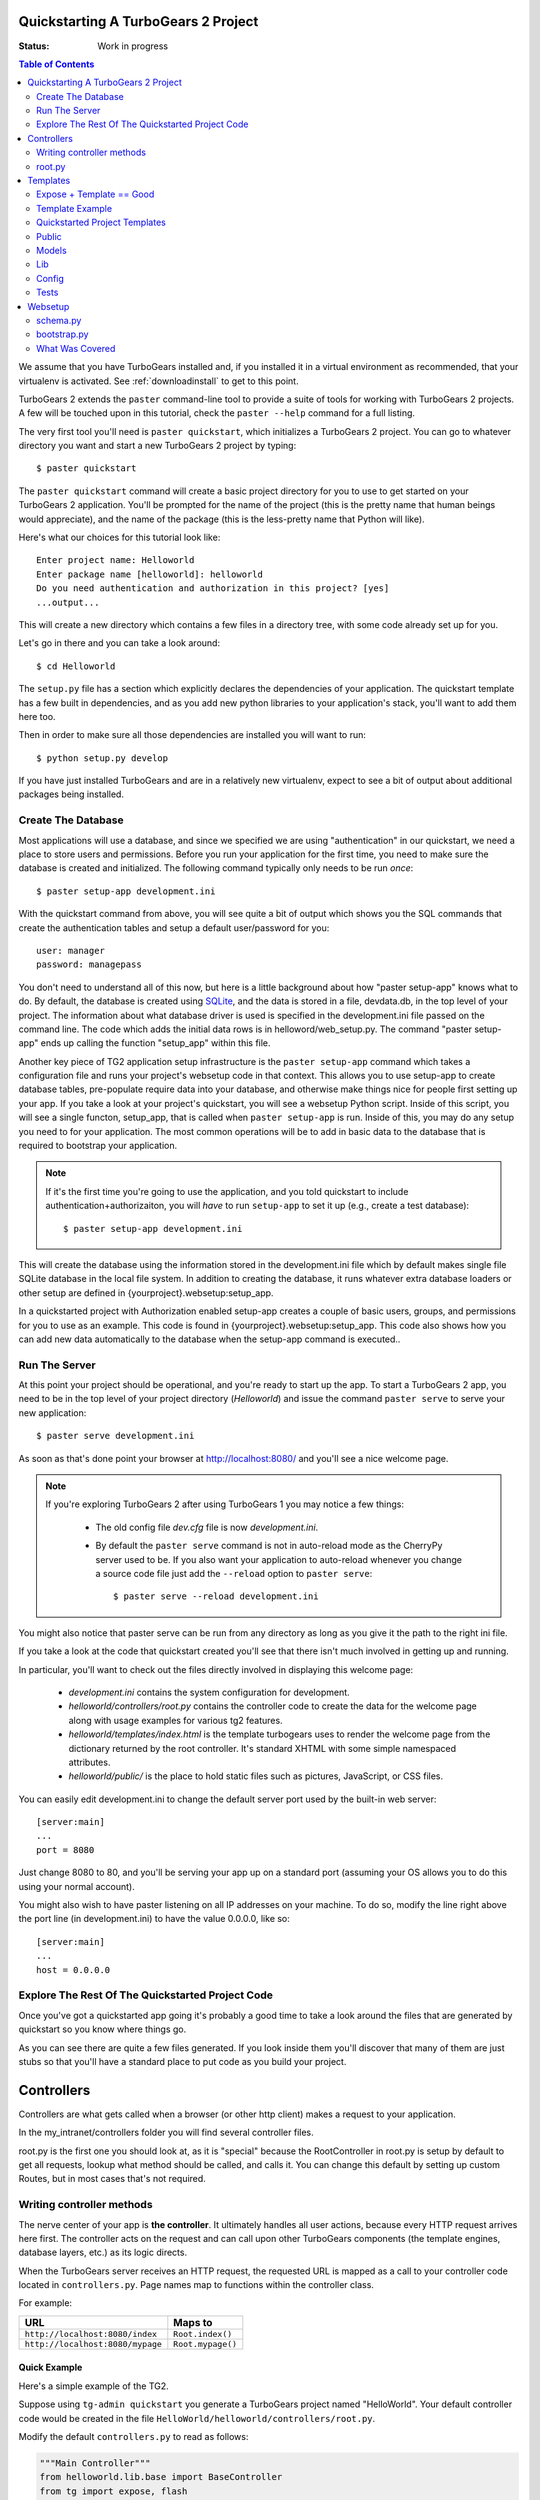 .. _quickstarting:

Quickstarting A TurboGears 2 Project
====================================

.. highlight:: bash

:Status: Work in progress

.. contents:: Table of Contents
    :depth: 2

We assume that you have TurboGears installed and, if you installed it
in a virtual environment as recommended, that your virtualenv is activated.
See :ref:`downloadinstall` to get to this point.

TurboGears 2 extends the ``paster`` command-line tool to provide a
suite of tools for working with TurboGears 2 projects. A few will be
touched upon in this tutorial, check the ``paster --help`` command for
a full listing.

The very first tool you'll need is ``paster quickstart``, which
initializes a TurboGears 2 project.  You can go to whatever directory
you want and start a new TurboGears 2 project by typing::

  $ paster quickstart

The ``paster quickstart`` command will create a basic project
directory for you to use to get started on your TurboGears 2
application. You'll be prompted for the name of the project (this is
the pretty name that human beings would appreciate), and the name of
the package (this is the less-pretty name that Python will like).

Here's what our choices for this tutorial look like::

    Enter project name: Helloworld
    Enter package name [helloworld]: helloworld
    Do you need authentication and authorization in this project? [yes]
    ...output...

This will create a new directory which contains a few files in a
directory tree, with some code already set up for you.

Let's go in there and you can take a look around::

   $ cd Helloworld

The ``setup.py`` file has a section which explicitly declares the
dependencies of your application.  The quickstart template has a few
built in dependencies, and as you add new python libraries to your
application's stack, you'll want to add them here too.

Then in order to make sure all those dependencies are installed you
will want to run::

   $ python setup.py develop

If you have just installed TurboGears and are in a relatively new
virtualenv, expect to see a bit of output about additional packages
being installed.


Create The Database
-------------------

Most applications will use a database, and since we specified we are
using "authentication" in our quickstart, we need a place to store
users and permissions.  Before you run your application for the first
time, you need to make sure the database is created and initialized.
The following command typically only needs to be run *once*::

      $ paster setup-app development.ini

With the quickstart command from above, you will see quite a bit of
output which shows you the SQL commands that create the authentication
tables and setup a default user/password for you::

      user: manager
      password: managepass

You don't need to understand all of this now, but here is a little
background about how "paster setup-app" knows what to do.  By default,
the database is created using SQLite_, and the data is stored in a
file, devdata.db, in the top level of your project.  The information
about what database driver is used is specified in the development.ini
file passed on the command line.  The code which adds the initial data
rows is in helloword/web_setup.py.  The command "paster setup-app"
ends up calling the function "setup_app" within this file.


Another key piece of TG2 application setup infrastructure is the
``paster setup-app`` command which takes a configuration file and runs
your project's websetup code in that context.  This allows you to use
setup-app to create database tables, pre-populate require data into
your database, and otherwise make things nice for people first setting
up your app.  If you take a look at your project's quickstart, you
will see a websetup Python script. Inside of this script, you will see
a single functon, setup_app, that is called when ``paster setup-app``
is run. Inside of this, you may do any setup you need to for your
application. The most common operations will be to add in basic data
to the database that is required to bootstrap your application.

.. note:: If it's the first time you're going to use the application,
  and you told quickstart to include authentication+authorizaiton, you
  will *have* to run ``setup-app`` to set it up (e.g., create a test
  database)::

      $ paster setup-app development.ini



This will create the database using the information stored in the
development.ini file which by default makes single file SQLite
database in the local file system.  In addition to creating the
database, it runs whatever extra database loaders or other setup are
defined in {yourproject}.websetup:setup_app.

In a quickstarted project with Authorization enabled setup-app creates
a couple of basic users, groups, and permissions for you to use as an
example.  This code is found in {yourproject}.websetup:setup_app.
This code also shows how you can add new data automatically to the
database when the setup-app command is executed..

Run The Server
--------------

At this point your project should be operational, and you're ready to
start up the app.  To start a TurboGears 2 app, you need to be in the
top level of your project directory (`Helloworld`) and issue the
command ``paster serve`` to serve your new application::

    $ paster serve development.ini

As soon as that's done point your browser at http://localhost:8080/
and you'll see a nice welcome page.

.. note:: If you're exploring TurboGears 2 after using TurboGears 1
   you may notice a few things:

      * The old config file `dev.cfg` file is now `development.ini`.
      * By default the ``paster serve`` command is not in auto-reload mode as
        the CherryPy server used to be.  If you also want your application to
        auto-reload whenever you change a source code file just add the
        ``--reload`` option to ``paster serve``::

          $ paster serve --reload development.ini

You might also notice that paster serve can be run from any directory
as long as you give it the path to the right ini file.

If you take a look at the code that quickstart created you'll see that
there isn't much involved in getting up and running.

In particular, you'll want to check out the files directly involved in
displaying this welcome page:

  * `development.ini` contains the system configuration for development.
  * `helloworld/controllers/root.py` contains the controller code to create the
    data for the welcome page along with usage examples for various tg2
    features.
  * `helloworld/templates/index.html` is the template turbogears uses to render
    the welcome page from the dictionary returned by the root controller. It's
    standard XHTML with some simple namespaced attributes.
  * `helloworld/public/` is the place to hold static files such as pictures,
    JavaScript, or CSS files.

You can easily edit development.ini to change the default server port
used by the built-in web server::

  [server:main]
  ...
  port = 8080

Just change 8080 to 80, and you'll be serving your app up on a
standard port (assuming your OS allows you to do this using your
normal account).

You might also wish to have paster listening on all IP addresses on
your machine. To do so, modify the line right above the port line (in
development.ini) to have the value 0.0.0.0, like so::

  [server:main]
  ...
  host = 0.0.0.0



Explore The Rest Of The Quickstarted Project Code
-------------------------------------------------

Once you've got a quickstarted app going it's probably a good time to
take a look around the files that are generated by quickstart so you
know where things go.

.. image:: ../_static/tg2_files.jpg

As you can see there are quite a few files generated. If you look
inside them you'll discover that many of them are just stubs so that
you'll have a standard place to put code as you build your project.


Controllers
==============================================

Controllers are what gets called when a browser (or other http client) makes
a request to your application.

In the my_intranet/controllers folder you will find several controller files.

root.py is the first one you should look at, as it is "special" because the
RootController in root.py is setup by default to get all requests, lookup
what method should be called, and calls it.   You can change this default by
setting up custom Routes, but in most cases that's not required.

Writing controller methods
------------------------------------------------

The nerve center of your app  is **the controller**. It
ultimately handles all user actions, because every HTTP request arrives here
first. The controller acts on the request and can call upon other TurboGears
components (the template engines, database layers, etc.) as its logic directs.

When the TurboGears server receives an HTTP request, the requested URL is mapped
as a call to your controller code located in ``controllers.py``. Page names map
to functions within the controller class.

For example:

================================== ======================
URL                                Maps to
================================== ======================
``http://localhost:8080/index``    ``Root.index()``
``http://localhost:8080/mypage``   ``Root.mypage()``
================================== ======================


Quick Example
~~~~~~~~~~~~~~~~~~~~~~~~~~~~~~~~~~~~~~~~~~~~~~~~~~~~~~~~~

Here's a simple example of the TG2.

Suppose using ``tg-admin quickstart`` you generate a TurboGears project
named "HelloWorld". Your default controller code would be created in the
file ``HelloWorld/helloworld/controllers/root.py``.

Modify the default ``controllers.py`` to read as follows:

.. code-block:: python

    """Main Controller"""
    from helloworld.lib.base import BaseController
    from tg import expose, flash
    from pylons.i18n import ugettext as _
    #from tg import redirect, validate
    #from helloworld.model import DBSession

    class RootController(BaseController):

         @expose()
         def index(self):
             return "<h1>Hello World</h1>"

         @expose()
         def default(self, *args, **kw):
             return "This page is not ready"


When you load the root URL ``http://localhost:8080/index`` in your web
browser, you'll see a page with the message "Hello World" on it.


root.py
----------------------------------------------

Let's take a look at the RootController:

.. code-block:: python

    class RootController(BaseController):
        """
        The root controller for the my-intranet application.

        All the other controllers and WSGI applications should be mounted on this
        controller. For example::

            panel = ControlPanelController()
            another_app = AnotherWSGIApplication()

        Keep in mind that WSGI applications shouldn't be mounted directly: They
        must be wrapped around with :class:`tg.controllers.WSGIAppController`.

        """
        secc = SecureController()
        admin = Catwalk(model, DBSession)
        error = ErrorController()

        @expose('my_intranet.templates.index')
        def index(self):
            """Handle the front-page."""
            return dict(page='index')

        @expose('my_intranet.templates.about')
        def about(self):
            """Handle the 'about' page."""
            return dict(page='about')

        @expose('my_intranet.templates.authentication')
        def auth(self):
            """Display some information about auth* on this application."""
            return dict(page='auth')

        @expose('my_intranet.templates.index')
        @require(predicates.has_permission('manage', msg=l_('Only for managers')))
        def manage_permission_only(self, **kw):
            """Illustrate how a page for managers only works."""
            return dict(page='managers stuff')

        @expose('my_intranet.templates.index')
        @require(predicates.is_user('editor', msg=l_('Only for the editor')))
        def editor_user_only(self, **kw):
            """Illustrate how a page exclusive for the editor works."""
            return dict(page='editor stuff')

        @expose('my_intranet.templates.login')
        def login(self, came_from=url('/')):
            """Start the user login."""
            login_counter = request.environ['repoze.who.logins']
            if login_counter > 0:
                flash(_('Wrong credentials'), 'warning')
            return dict(page='login', login_counter=str(login_counter),
                        came_from=came_from)

        @expose()
        def post_login(self, came_from=url('/')):
            """
            Redirect the user to the initially requested page on successful
            authentication or redirect her back to the login page if login failed.

            """
            if not request.identity:
                login_counter = request.environ['repoze.who.logins'] + 1
                redirect(url('/login', came_from=came_from, __logins=login_counter))
            userid = request.identity['repoze.who.userid']
            flash(_('Welcome back, %s!') % userid)
            redirect(came_from)

        @expose()
        def post_logout(self, came_from=url('/')):
            """
            Redirect the user to the initially requested page on logout and say
            goodbye as well.

            """
            flash(_('We hope to see you soon!'))
            redirect(came_from)

There are a couple obvious differences from the  simplistic example above:

#. Most of the ``expose()`` calls point to a specific template file.

#. We mount the SecureController, AdminController, etc in secc, admin, by
   instantiating them in RootController



Templates
==============================================

As we just noticed in root.py TG like almost all web frameworks helps you
create templates for HTML and other kinds of responses.   We also support
returning multiple kinds of response from the same controller method so you
can have a JSON, or XML API from the same controller methods as your main
html app.

TG2 uses the Genshi templating system by default, and we'll cover the
details of genshi in a bit.   But let's dive right in with another quick
example, followed by a deeper look at what's already there in the
quickstarted project.

Expose + Template == Good
-----------------------------------------------

To enable a cleaner solution, data from your TurboGears controller can be
returned as strings, **or** as a dictionary.

With ``@expose()``, a dictionary can be passed from the controller
to a template which fills in its placeholder keys with the dictionary
values and then returns the filled template output to the browser.

Template Example
-----------------------------------------------

A simple template file called ``sample`` could be made like
this::

    <html>
      <head>
    <title>TurboGears Templating Example</title>
      </head>
      <body>
          <h2>I just want to say that ${person} should be the next
            ${office} of the United States.</h2>
      </body>
    </html>

The ``${param}`` syntax in the template indicates some undetermined values
to be filled.

We provide them by adding a method to the controller like this ...

::

    @expose(template="helloworld.templates.sample")
    def example(self):
        mydata = {'person':'Tony Blair','office':'President'}
        return mydata

... then the following is made possible:

* The web user goes to ``http://localhost:8080/example``.
* The ``example`` method is called.
* The method ``example`` returns a Python ``dict``.
* @expose processes the dict through the template file named
  ``sample.html``.
* The dict values are substituted into the final HTML response.

Quickstarted Project Templates
----------------------------------------------

.. code-block:: html+genshi

    <!DOCTYPE html PUBLIC "-//W3C//DTD XHTML 1.0 Transitional//EN"
                          "http://www.w3.org/TR/xhtml1/DTD/xhtml1-transitional.dtd">
    <html xmlns="http://www.w3.org/1999/xhtml"
          xmlns:py="http://genshi.edgewall.org/"
          xmlns:xi="http://www.w3.org/2001/XInclude">

      <xi:include href="master.html" />

    <head>
      <meta content="text/html; charset=UTF-8" http-equiv="content-type" py:replace="''"/>
      <title>Welcome to TurboGears 2.0, standing on the
      shoulders of giants, since 2007</title>
    </head>

    <body>
        ${sidebar_top()}
      <div id="getting_started">
        <h2>Presentation</h2>
        <p>TurboGears 2 is rapid web application development toolkit designed
        to make your life easier.</p>
        <ol id="getting_started_steps">
          <li class="getting_started">
            <h3>Code your data model</h3>
            <p> Design your data model, Create the database, and Add some
            bootstrap data.</p>
          </li>
          <li class="getting_started">
            <h3>Design your URL architecture</h3>
            <p> Decide your URLs, Program your controller methods, Design your
                templates, and place some static files (CSS and/or JavaScript). </p>
          </li>
          <li class="getting_started">
            <h3>Distribute your app</h3>
            <p> Test your source, Generate project documents, Build a distribution.</p>
          </li>
        </ol>
      </div>
      <div class="clearingdiv" />
      <div class="notice"> Thank you for choosing TurboGears.
      </div>
    </body>
    </html>

Let's pay attention to a couple of important lines:

.. code-block:: html+genshi

  <xi:include href="master.html" />
  ${sidebar_top()}

the xi:include statement pulls in master.html, and includes it in this template's namespace.   Which is how the next thing gets pulled in since sidebar.html is included in master.html.

This allows you to break your template files into reusable components.

Perhaps the most used feature of genshi is the ``${}`` syntax, which means that genshi should insert the value of the python expression inside into the template at that point in the page.   In this case it's calling a genshi template function that renders the sidebar.

This template function is defined in sidebars.html:

.. code-block:: html+genshi

    <py:def function="sidebar_top">
      <div id="sb_top" class="sidebar">
          <h2>Get Started with TG2</h2>
          <ul class="links">
            <li py:choose="">
              <span py:when="page=='index'"><a href="${tg.url('/about')}">
                About this page</a> A quick guide to this TG2 site </span>
              <span py:otherwise=""><a href="${tg.url('/')}">Home</a> Back to
                your Quickstart Home page </span>
            </li>
            <li><a href="http://www.turbogears.org/2.0/docs/">TG2 Documents</a> -
              Read everything in the Getting Started section</li>
            <li><a href="http://docs.turbogears.org/1.0">TG1 docs</a>
              (still useful, although a lot has changed for TG2) </li>
            <li><a href="http://groups.google.com/group/turbogears">
              Join the TG Mail List</a> for general TG use/topics  </li>
          </ul>
      </div>
    </py:def>

``py:def`` is a special genshi tag that allows you to create a reusable
template function.  You'll notice that we use ``${tg.url('/about')}`` in
this template function, to generate the link to about.   The tg.url function
creates a URL for you, but it takes into acount where the tg2 app has been
mounted in our URL tree.   So if you're app is mounted via apache and mod-wsgi
at /mywebsite/dynamic/tg2/my-intranet ``/about`` will be turned into the proper
``mywebsite/dynamic/tg2/my-intranet``.   tg.url actually does quite a bit
more than that, but we'll get into that later.

You'll also notice a couple of other interesting attributes here:

.. code-block:: html+genshi

      <li py:choose="">
        <span py:when="page=='index'">...</span
        <span py:otherwise="">...</span>
      </li>

Genshi provides a number of special processing attributes that allow you to
 conditionally display something the most standard of which is py:if that
 just displays the tag if the reqult is true.   Here we have py:choose which,
 with py:when and py:otherwise allows you to choose between one of many
 possible things to render in the <li>.

You can find a full list and explanation of the genshi tags here:

http://genshi.edgewall.org/wiki/Documentation/xml-templates.html


Public
------------

The public folder just contains simple files that will be served up by tg2
as part of your app.  These aren't stored in a /public url, but are just
served up by your app if they exist at the url requested.

So an index.html file in the root of public would respond to index requests
BEFORE they get to your app.  So, be carefull what you put in here ;)

The up side of this is that favicon.ico and and other static files can
easily be placed anywhere in your url hirearcy that you want.


.. warning::
  Before you go too crazy with this if you' need to maximize the
  requests your app can serve on some hardware, you will want to setup
  apache, iis, or even something as high performance as nginx to serve these
  files up for you.

  If your static files are spread out too much, configuring this will be
  more work than you want.

Models
---------

The whole point of a TG2 is to make dynamic applications possible, not
to serve up static sites, so the models sit at the heart of your app, and
everything flows out from there.

SQLAlchemy in quickstart
~~~~~~~~~~~~~~~~~~~~~~~~~~~~

model/__init__.py

Without the comments, here's the package initializaiton for the models:

.. code-block:: python

    # -*- coding: utf-8 -*-
    """The application's model objects"""

    from zope.sqlalchemy import ZopeTransactionExtension
    from sqlalchemy.orm import scoped_session, sessionmaker
    from sqlalchemy.ext.declarative import declarative_base

    maker = sessionmaker(autoflush=True, autocommit=False,
                         extension=ZopeTransactionExtension())
    DBSession = scoped_session(maker)

    DeclarativeBase = declarative_base()

    metadata = DeclarativeBase.metadata


    def init_model(engine):
        """Must be called before using any model tables or classes."""

        DBSession.configure(bind=engine)
        # t_reflected = Table("Reflected", metadata,
        #    autoload=True, autoload_with=engine)

        # mapper(Reflected, t_reflected)

    from my_intranet.model.objects import User, Group, Permission


User, Group, and Permissions Models
~~~~~~~~~~~~~~~~~~~~~~~~~~~~~~~~~~~~~~

This is by far the most complex piece of code in the quickstart template.
It defines several SQLAlchemy tables, and associated model object with all
the methods and functions you might need.

The reason this is in quickstart is that it is very common to need to add
fields to the user table, or otherwise customize it a bit.  Let's walk
quickly through it at this point, knowing that we'll have to come back to
some of these things as we have more SQLAlchemy background.

.. code-block:: python

    # -*- coding: utf-8 -*-
    """
    Auth* related model.

    This is where the models used by :mod:`repoze.who` and :mod:`repoze.what` are
    defined.

    It's perfectly fine to re-use this definition in the my-intranet application,
    though.

    """
    import os
    from datetime import datetime
    import sys
    from hashlib import sha1
    from sqlalchemy import Table, ForeignKey, Column
    from sqlalchemy.types import Date, DateTime, Integer, Unicode
    from sqlalchemy.orm import relation, synonym, backref

    from my_intranet.model import DeclarativeBase, metadata, DBSession

    __all__ = ['User', 'Group', 'Permission']

Lots of imports, but the __all__ assures objects.py file only exports the
final mapped SQLAlchemy User, Group, and Permission objects.

Here are the explicit table definitions for the asssociation tables:

.. code-block:: python

    group_permission_table = Table('tg_group_permission', metadata,
        Column('group_id', Integer, ForeignKey('tg_group.group_id',
            onupdate="CASCADE", ondelete="CASCADE")),
        Column('permission_id', Integer, ForeignKey('tg_permission.permission_id',
            onupdate="CASCADE", ondelete="CASCADE"))
    )

    user_group_table = Table('tg_user_group', metadata,
        Column('user_id', Integer, ForeignKey('tg_user.user_id',
            onupdate="CASCADE", ondelete="CASCADE")),
        Column('group_id', Integer, ForeignKey('tg_group.group_id',
            onupdate="CASCADE", ondelete="CASCADE"))
    )

These are not exported, but are used by the mapped Group, User and Permission objects.

And then the Group definition::

    class Group(DeclarativeBase):
        """
        Group definition for :mod:`repoze.what`.
        Only the ``group_name`` column is required by :mod:`repoze.what`.
        """
        __tablename__ = 'tg_group'

        group_id = Column(Integer, autoincrement=True, primary_key=True)
        group_name = Column(Unicode(16), unique=True, nullable=False)
        display_name = Column(Unicode(255))
        created = Column(DateTime, default=datetime.now)
        users = relation('User', secondary=user_group_table, backref='groups')

        def __repr__(self):
            return '<Group: name=%s>' % self.group_name

        def __unicode__(self):
            return self.group_name


There is a relation, which is new to us at this point, and we'll skip the
details for now, except to say that it creates a users attribute on every
``Group`` object that's is a list of ``Users`` in that group.   The
``backref`` parameter says to put a matching ``groups`` attribute on every
``User`` instance.


Next, let's take a look at the user object definition, but we'll split this
one into a couple of pieces.

One thing to notice in the initial definition of the object, is the special
info, attribute we're passing to some of the column definitions. The
'info' argument is just a way to register some information about what's
in that column, what kind of validators to use for it, etc.

In this case, we're telling Rum(http://python-rum.org/) some extra
information it can can use generate an admin interface for your models.

.. code-block:: python

    class User(DeclarativeBase):
        """User definition.
        This is the user definition used by :mod:`repoze.who`, which requires at
        least the ``user_name`` column."""

        __tablename__ = 'tg_user'

        user_id = Column(Integer, autoincrement=True, primary_key=True)
        user_name = Column(Unicode(16), unique=True, nullable=False)
        email_address = Column(Unicode(255), unique=True, nullable=False,
                               info={'rum': {'field':'Email'}})
        display_name = Column(Unicode(255))
        _password = Column('password', Unicode(80),
                           info={'rum': {'field':'Password'}})
        created = Column(DateTime, default=datetime.now)

The ``_password`` column is used to store the password, but it's going to
be encrypted, so in a second we'll make a property for ``password`` so that
it can be set with encryption, and checked against the encrypted version
more easily.

.. code-block:: python

        def __repr__(self):
            return '<User: email="%s", display name="%s">' % (
                    self.email_address, self.display_name)

        def __unicode__(self):
            return self.display_name or self.user_name

Just some standard python stuff to make working with the object easier.

.. code-block:: python

        @property
        def permissions(self):
            """Return a set of strings for the permissions granted."""
            perms = set()
            for g in self.groups:
                perms = perms | set(g.permissions)
            return perms

        @classmethod
        def by_email_address(cls, email):
            """Return the user object whose email address is ``email``."""
            return DBSession.query(cls).filter(cls.email_address==email).first()

Here's a couple of helper methods.  Notice this line::

  DBSession.query(cls).filter(cls.email_address==email).first()

It is inside a class method, where the class is ``cls``, and it's the
first SQLAlchemy query we've seen.   Let's deconstruct if for a second.

#. ``DBSession`` is both a store for in memory database objects, and a
     connection to the database.
#. The ``query`` method is being called with a User class (letting
   SA know we want a User object back) and it's being further refined with a
   ``filter`` that returns only those User objects with
   ``cls.email_address==email``.
#. The ``filter`` call returns a new query, which is then further refined
   by a call to ``first()`` which limits the results to just the first user
   object retrieved.

   .. note::

     **Extra credit** for whoever can tell me why it's not a problem that we're not sorting, or otherwise assuring that we always get the same User object back for an e-mail address.

     **Extra, extra credit** for whoever can guess why the ``.first()`` call is used.

     **Extra, extra, extra** credit for knowing what might be a better query filtering method to use in this case.

#. This class method means you can can do
    User.by_email_address("foo@foogoo.com") and get a nice result.


Next we have another simple class method::

        @classmethod
        def by_user_name(cls, username):
            """Return the user object whose user name is ``username``."""
            return DBSession.query(cls).filter(cls.user_name==username).first()

And then we have the setter and getter for password methods that do the encryption.

.. code-block:: python

        def _set_password(self, password):
            """Hash ``password`` on the fly and store its hashed version."""
            hashed_password = password

            if isinstance(password, unicode):
                password_8bit = password.encode('UTF-8')
            else:
                password_8bit = password

            salt = sha1()
            salt.update(os.urandom(60))
            hash = sha1()
            hash.update(password_8bit + salt.hexdigest())
            hashed_password = salt.hexdigest() + hash.hexdigest()

            if not isinstance(hashed_password, unicode):
                hashed_password = hashed_password.decode('UTF-8')

            self._password = hashed_password

        def _get_password(self):
            """Return the hashed version of the password."""
            return self._password

        password = synonym('_password', descriptor=property(_get_password,
                                                            _set_password))

These are standard python methodsm, except for the call to
SQLAlchemy's ``synonym`` function.  We're probably getting ahead of
ourselves, with explaining synonym at this point, but you can guess what
it does from this.   It sets up ``_password`` as a property with getters
and setters, backed by the ``password`` column in the database, and
using the ``_get_password`` and ``_set_password`` methods as getters and
setters.

This kind of trickery is only needed when you don't want to store the
user-visible values in the database or otherwise need some python
indirection in the middle.   Some ORM's make this harder than it needs to be,
but SQLAlchemy is designed to make easy things easy, and hard things not
just possible, but also *easier*.

.. code-block:: python

        def validate_password(self, password):
            hashed_pass = sha1()
            hashed_pass.update(password + self.password[:40])
            return self.password[40:] == hashed_pass.hexdigest()

Validate password pretty much rounds out the User object, and is pretty
simple to understand. And that brings us to the end of our file::

    class Permission(DeclarativeBase):
        __tablename__ = 'tg_permission'

        permission_id = Column(Integer, autoincrement=True, primary_key=True)
        permission_name = Column(Unicode(16), unique=True, nullable=False)
        description = Column(Unicode(255))

        groups = relation(Group, secondary=group_permission_table,
                          backref='permissions')

        def __repr__(self):
            return '<Permission: name=%s>' % self.permission_name
        def __unicode__(self):
            return self.permission_name


All of this should be pretty standard stuff at this point.   One thing to
note is the relation function, and the reaperance of ``backref`` which sets
up a relationship between Permissions and Groups.

Lib
----

TG2 provides a lib module for you to use to store the various libraries
that you might need in your application.   And we pre-populate it with a
couple of very usefull hooks and helpers.

base.py
~~~~~~~~~~~~

base.py exists to setup a BaseController for your app, but allows for
you to create multiple BaseControllers, or to create custom subcontrollers
that you re-use throughout your app.

.. code-block:: python

    from tg import TGController, tmpl_context
    from tg.render import render
    from tg import request
    from pylons.i18n import _, ungettext, N_
    from tw.api import WidgetBunch
    import my_intranet.model as model

    __all__ = ['BaseController']


    class BaseController(TGController):

        def __call__(self, environ, start_response):
            """Invoke the Controller"""

            request.identity = request.environ.get('repoze.who.identity')
            tmpl_context.identity = request.identity
            return TGController.__call__(self, environ, start_response)


The key thing to know is that the __call__ method should be called on
every single request that reaches your app.   So you can easily use it to
do app wide things (it arleady sets up the identity attribute on the
request with information about the user pulled from the WSGI environ.)

helpers.py
~~~~~~~~~~~~

The ``helpers.py`` file has a slightly different purpose than ``base.py``
in that it is the location from which you should import html and other
helpers.  TG does you a favor and makes everything in this module
automatically available in your genshi templates under the name ``helpers``.

And we pre-populate helpers with just a few of the useful helpers in the
``webhelpers`` package::

    # -*- coding: utf-8 -*-

    """WebHelpers used in my-intranet."""

    from webhelpers import date, feedgenerator, html, number, misc, text


But you should feel free to create some of your own application specific
template helpers and stick them here.

globals.py
~~~~~~~~~~~~

Every app may have some global settings or information that's shared across all requests, but it's very possible that you may want to run two TG2 apps in the same process, or even two instances of the same app in a single process.  If so, ``app_globals.py`` provides a simple mechanism for storing application specific globals which don't clober on other instances of the same app.

.. code-block:: python

    class Globals(object):
        """Container for objects available throughout the life of the application.

        One instance of Globals is created during application initialization and
        is available during requests via the 'app_globals' variable.

        """

        def __init__(self):
            """Do nothing, by default."""
            pass

The ``app_globals`` and ``helpers`` stuff is pre-loaded up into the tg
environment for you by the config system.   Which is what we will
look into next.

Config
------------

TG2 like Pylons inverts your normal relationship with a web framework.
Normal web frameworks tell you where to put your code and how the
framework will set up the context in which that code is called by the
framework.   TG2 does it the other way round, where the web framework
is setup and configured by your application in conjunction with paste deploy.

Paste deploy is what gets called to interperet the ``paster serve
development.ini`` command

development.ini
~~~~~~~~~~~~~~~~~~

The development.ini file is a simple ini file that is used by paste deploy to
load up a wsgi app.  There's nothing that's TG specific about it, except
that tg2 expects a few values to be there by default.

A TurboGears quickstarted project will contain a couple of  .ini files which
are used to define what WSGI app ought to be run, and to store end-user
created configuration values, which is just another way of saying that the
.ini files should contain \deployment specific\  options.

By default TurboGears provides a ``development.ini``, ``test.ini``, files.
These are standard ini file formats.   There's aslo a paster command to create
a production ini file when you need. it.

These files are standard INI files, as used by PasteDeploy.  The individual
sections are marked off with ``[]``'s.

.. seealso::
        Configuration file format **and options** are described in great
        detail in the `Paste Deploy documentation
        <http://pythonpaste.org/deploy/>`_.

Here's a copy of the standard development.ini file with all the
comments removed:


.. code-block:: ini

    [DEFAULT]
    debug = true
    # Uncomment and replace with the address which should receive any error reports
    #email_to = you@yourdomain.com
    smtp_server = localhost
    error_email_from = paste@localhost

The default section sets a couple important things.   debug = true is critical
to turn off in production since it allows the interactive debugger.   Don't
worry though, if you setup the smtp_server and error e-mail stuff you'll get
tracebacks mailed to you whenever they happen on your production server.

Information about the server and what IP address and port to use.   Any
paste deploy enabled server will work here.  The default is the
paste.httpserver which is very solid, but perhaps not as high-performance
as some o of the alternatives.

.. code-block:: ini

    [server:main]
    use = egg:Paste#http
    host = 127.0.0.1
    port = 8080

Information about this particular app and app specific settings:

.. code-block:: ini

    [app:main]
    use = egg:my-intranet
    full_stack = true
    #lang = ru
    cache_dir = %(here)s/data
    beaker.session.key = my_intranet
    beaker.session.secret = somesecret

    sqlalchemy.url = sqlite:///%(here)s/devdata.db
    sqlalchemy.echo = false
    sqlalchemy.echo_pool = false
    sqlalchemy.pool_recycle = 3600

    templating.mako.reloadfromdisk = true

    # WARNING: *THE LINE BELOW MUST BE UNCOMMENTED ON A PRODUCTION ENVIRONMENT*
    # Debug mode will enable the interactive debugging tool, allowing ANYONE to
    # execute malicious code after an exception is raised.
    #set debug = false

Setup the loggers:

.. code-block:: ini

    [loggers]
    keys = root, my_intranet, sqlalchemy, auth

    [handlers]
    keys = console

    [formatters]
    keys = generic

    # If you create additional loggers, add them as a key to [loggers]
    [logger_root]
    level = INFO
    handlers = console

    [logger_my_intranet]
    level = DEBUG
    handlers =
    qualname = my_intranet

    [logger_sqlalchemy]
    level = INFO
    handlers =
    qualname = sqlalchemy.engine
    # "level = INFO" logs SQL queries.
    # "level = DEBUG" logs SQL queries and results.
    # "level = WARN" logs neither.  (Recommended for production systems.)


    # A logger for authentication, identification and authorization -- this is
    # repoze.who and repoze.what:
    [logger_auth]
    level = WARN
    handlers =
    qualname = auth

    # If you create additional handlers, add them as a key to [handlers]
    [handler_console]
    class = StreamHandler
    args = (sys.stderr,)
    level = NOTSET
    formatter = generic

    # If you create additional formatters, add them as a key to [formatters]
    [formatter_generic]
    format = %(asctime)s,%(msecs)03d %(levelname)-5.5s [%(name)s] %(message)s
    datefmt = %H:%M:%S


test.ini
~~~~~~~~~~~~

The test.ini file is used to overide whatever settings need to be overridden
in your tests.   Out of the box the text.ini file looks like this:

.. code-block:: ini

    [DEFAULT]
    debug = true
    # email_to = you@yourdomain.com
    smtp_server = localhost
    error_email_from = paste@localhost

    [server:main]
    use = egg:Paste#http
    host = 0.0.0.0
    port = 5000

    [app:main]
    sqlalchemy.url = sqlite:///:memory:
    use = config:development.ini

    [app:main_without_authn]
    use = main
    skip_authentication = True

    # Add additional test specific configuration options as necessary.


There are a couple important changes, no real server is started up and all
the tests that talk to your app do so in-process.   And by default an
sqlite in memory database is used to back your tests.

Also by default websetup.py's bootstrap data is pre-loaded for tests, so you
can easily get a base of data from which to run both development instances
and tests by adding it to websetup.py.


config module
~~~~~~~~~~~~~~~~~

In addition to the config files, there's a config module inside my_intranet
which is designed to configure and run the tg framework.   This puts
application developers in the drivers seat, and the framework firmly
in it's place as something that's there to help you when you need it
and get out of your way when you don't.

Our hope is that 90% of applications don't need to edit any of the config module
files, but for those who do, the most common file to change is
``app_config.py``

.. code-block:: python

    # -*- coding: utf-8 -*-
    """
    Global configuration file for TG2-specific settings in my-intranet.

    This file complements development/deployment.ini.

    Please note that **all the argument values are strings**. If you want to
    convert them into boolean, for example, you should use the
    :func:`paste.deploy.converters.asbool` function, as in::

        from paste.deploy.converters import asbool
        setting = asbool(global_conf.get('the_setting'))

    """

    from tg.configuration import AppConfig

    import my_intranet
    from my_intranet import model
    from my_intranet.lib import app_globals, helpers

    base_config = AppConfig()
    base_config.renderers = []

    base_config.package = my_intranet

    #Set the default renderer
    base_config.default_renderer = 'genshi'
    base_config.renderers.append('genshi')
    # if you want raw speed and have installed chameleon.genshi
    # you should try to use this renderer instead.
    # warning: for the moment chameleon does not handle i18n translations
    #base_config.renderers.append('chameleon_genshi')

    #Configure the base SQLALchemy Setup
    base_config.use_sqlalchemy = True
    base_config.model = my_intranet.model
    base_config.DBSession = my_intranet.model.DBSession

    # Configure the authentication backend
    base_config.auth_backend = 'sqlalchemy'
    base_config.sa_auth.dbsession = model.DBSession
    # what is the class you want to use to search for users in the database
    base_config.sa_auth.user_class = model.User
    # what is the class you want to use to search for groups in the database
    base_config.sa_auth.group_class = model.Group
    # what is the class you want to use to search for permissions in the database
    base_config.sa_auth.permission_class = model.Permission

    # override this if you would like to provide a different who plugin for
    # managing login and logout of your application
    base_config.sa_auth.form_plugin = None

    # You may optionally define a page where you want users to be redirected to
    # on login:
    base_config.sa_auth.post_login_url = '/post_login'

    # You may optionally define a page where you want users to be redirected to
    # on logout:
    base_config.sa_auth.post_logout_url = '/post_logout'

app_cfg.py exists primarily so that middleware.py and environment.py
can import and use the ``base_config`` object.

The ``base_config`` object is an ``AppConfig()`` instance which allows you to
access its attributes like a normal object, or like a standard python
dictionary.

One of the reasons for this is that ``AppConfig()`` provides some defaults
in its ``__init__``.  But equally important it provides us with several methods
that work on the config values to produce the two functions that set up
your TurboGears app.

If the standard config options we provide don't
do what you need, you can subclass and overide specific methods on
``AppConfig`` to get exactly the configuration you want.

The ``base_config`` object that is created in ``app_cfg.py`` should be used
to set whatever configuration values that belong to the application itself
and are required for all instances of this app, as distinct from the
configuration values that you set in the ``development.ini`` or
``deployment.ini`` files that are intended to be editable by those who
deploy the app.

As part of the app loading process the ``base_config`` object will
be merged in with the config values from the .ini file you're using
to launch your app, and placed in ``tg.config``
(also known as ``pylons.config``).


Tests
-------

The next section for us to look through is the tests.   TG2 quickstarts your
app with two different kind of tests.   And all the setup for the tests:

#. Functional tests
#. Model Unit tests

Functional tests
~~~~~~~~~~~~~~~~~~`

Let's dive right in and look at the functional tests::

    # -*- coding: utf-8 -*-
    """
    Functional test suite for the root controller.

    This is an example of how functional tests can be written for controllers.

    As opposed to a unit-test, which test a small unit of functionality,
    functional tests exercise the whole application and its WSGI stack.

    Please read http://pythonpaste.org/webtest/ for more information.

    """
    from nose.tools import assert_true

    from my_intranet.tests import TestController


    class TestRootController(TestController):
        def test_index(self):
            response = self.app.get('/')
            msg = 'TurboGears 2 is rapid web application development toolkit '\
                  'designed to make your life easier.'
            # You can look for specific strings:
            assert_true(msg in response)

            #if you install it you can also use BeautifulSoup HTML lookups
            #links = response.html.findAll('a')
            #assert_true(links, "Mummy, there are no links here!")

WebTest provides a simple to use way to grab the response from calling a
wsgi app with a specific url.   You can then test that specific strings
are in the response.   Or you can install beautiful soup, parse the response
and make more specific assertions (like the above which assterts that there
will be links on the front page.)

.. code-block:: python

        def test_secc_with_manager(self):
            """Only the manager can access the secure controller"""
            # Note how authentication is forged:
            environ = {'REMOTE_USER': 'manager'}
            resp = self.app.get('/secc', extra_environ=environ, status=200)
            assert 'Secure Controller here' in resp.body, resp.body

You can also tell WebTest what kind of response you expect (``status=200``)
and you can pass extra information into the controller through the
``extra_environ`` param.   This is most useful for setting up a user
in ``REMOTE_USER`` so that you can test access to parts of your app that
require login.

.. code-block:: python

        def test_secc_with_editor(self):
            """The editor shouldn't access the secure controller"""
            environ = {'REMOTE_USER': 'editor'}
            self.app.get('/secc', extra_environ=environ, status=403)
            # It's enough to know that authorization was denied with a 403 status

Here we check to make sure that we got a 403 http status code (which indicates
that access was denied to an authenticated user.)  We could also check the response body to make sure
that it's what we expect.

.. code-block:: python

        def test_secc_with_anonymous(self):
            """Anonymous users must not access the secure controller"""
            self.app.get('/secc', status=401)
            # It's enough to know that authorization was denied with a 401 status

401 indicates access denied because the user is not yet logged in.

Websetup
==============================================

This folder contains all of the code you will need to get
your application running from a startup data standpoint.


schema.py
----------

This file demonstrates how to create all of code
needed to generate your tables.  This would be a good
place to modify the code if you needed to add some
unusual database setup commands.

bootstrap.py
-------------

This is where the default data is defined and loaded
into your application's database.  Also, this data is
used when setting up your database for testing.  Here is
an excerpt from that file::

        u = model.User()
        u.user_name = u'manager'
        u.display_name = u'Example manager'
        u.email_address = u'manager@somedomain.com'
        u.password = u'managepass'

        model.DBSession.add(u)

        g = model.Group()
        g.group_name = u'managers'
        g.display_name = u'Managers Group'

        g.users.append(u)

        model.DBSession.add(g)

Here, a default manager user is being added to the system,
along with a manager group.  The user is then assigned to
the manager group, and the group is added to the session.

At the bottom of the file, the entire session is committed
to the database.::

        transaction.commit()
    except IntegrityError:
        print 'Warning, there was a problem adding your auth data, it may have already been added:'
        import traceback
        print traceback.format_exc()
        transaction.abort()
        print 'Continuing with bootstrapping...'

You may have noticed that the entire data entry portion
is wrapped within a try-except block.  This is done this
way so that we can provide a transactional commit to the
database, and also to allow you to re-do the schema of a
database without re-loading the data.  If the data is already
there, nothing will be added to the database.


What Was Covered
----------------

All applications created with TurboGears 2, will typically run 3
commands to be properly setup:

.. code-block:: bash

   paster quickstart
   python setup.py develop
   paster setup-app development.ini

The last command, which creates and initializes the database, often
happens after the database is further defined.

In order to run the server in development mode, you typically use the
following command::

   paster serve --reload development.ini

Next, we'll explore different ways of adding content to our page,
including :ref:`several approaches to the obligatory "Hello World"
text <basic_moves>`.


.. _SQLite:  http://www.sqlite.org
